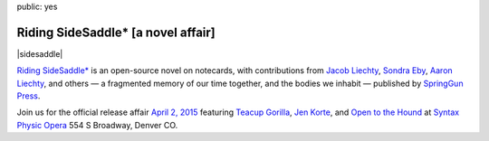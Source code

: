 public: yes


Riding SideSaddle* [a novel affair]
===================================

|sidesaddle|

`Riding SideSaddle*`_ is an open-source novel on notecards,
with contributions from
`Jacob Liechty`_, `Sondra Eby`_, `Aaron Liechty`_, and others —
a fragmented memory of our time together,
and the bodies we inhabit —
published by `SpringGun Press`_.

Join us for the official release affair
`April 2, 2015`_
featuring `Teacup Gorilla`_,
`Jen Korte`_, and `Open to the Hound`_
at `Syntax Physic Opera`_ 554 S Broadway, Denver CO.

.. _Riding SideSaddle*: http://ridingsidesaddle.net/
.. _Jacob Liechty: http://jacobliechty.tumblr.com/
.. _Sondra Eby: http://sondraedesign.tumblr.com/
.. _Aaron Liechty: http://aaronliechty.tumblr.com/
.. _SpringGun Press: http://springgunpress.com/
.. _April 2, 2015: https://www.facebook.com/events/786303171446670/
.. _Teacup Gorilla: http://teacupgorilla.com/
.. _Jen Korte: http://ridingsidesaddle.net/www.jkandtheloss.com
.. _Open to the Hound: http://ridingsidesaddle.net/www.opentothehound.com
.. _Syntax Physic Opera: http://ridingsidesaddle.net/physicopera.com

.. |sidesaddle| raw:: html

  <figure>
    <a href="http://ridingsidesaddle.net">
      <img src="/static/pictures/sidesaddle-affair.jpg" alt="Riding SideSaddle* [a novel affair]" />
    </a>
  </figure>
